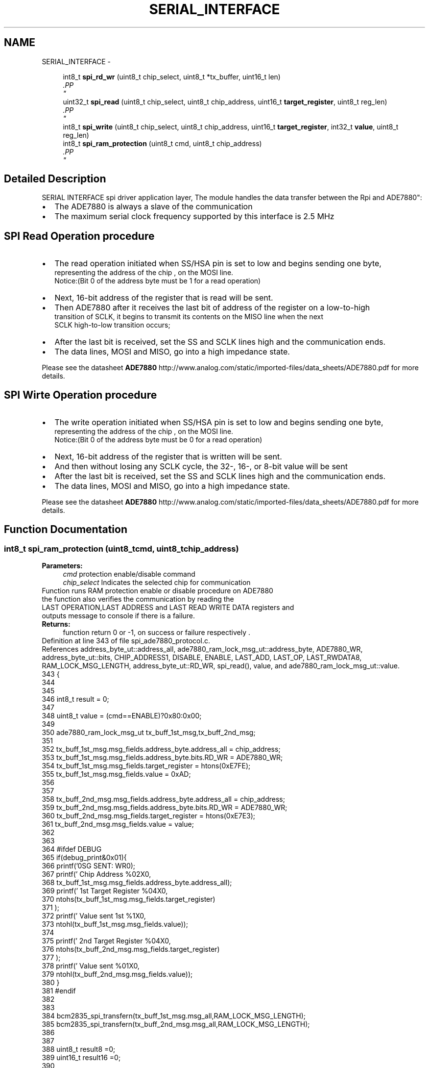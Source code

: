 .TH "SERIAL_INTERFACE" 3 "Mon Feb 24 2014" "Version V1" "EMS" \" -*- nroff -*-
.ad l
.nh
.SH NAME
SERIAL_INTERFACE \- 
.PP
.PP
.PP
.PP
  

.in +1c
.ti -1c
.RI "int8_t \fBspi_rd_wr\fP (uint8_t chip_select, uint8_t *tx_buffer, uint16_t len)"
.br
.RI "\fI.PP
 \fP"
.in -1c
.in +1c
.ti -1c
.RI "uint32_t \fBspi_read\fP (uint8_t chip_select, uint8_t chip_address, uint16_t \fBtarget_register\fP, uint8_t reg_len)"
.br
.RI "\fI.PP
 \fP"
.in -1c
.in +1c
.ti -1c
.RI "int8_t \fBspi_write\fP (uint8_t chip_select, uint8_t chip_address, uint16_t \fBtarget_register\fP, int32_t \fBvalue\fP, uint8_t reg_len)"
.br
.in -1c
.in +1c
.ti -1c
.RI "int8_t \fBspi_ram_protection\fP (uint8_t cmd, uint8_t chip_address)"
.br
.RI "\fI.PP
 \fP"
.in -1c
.SH "Detailed Description"
.PP 
.PP
.PP
.PP
 

SERIAL INTERFACE
spi driver application layer, The module handles the data transfer between the Rpi and ADE7880":
.PP
.PD 0
.IP "\(bu" 2
The ADE7880 is always a slave of the communication
.PP
.PD 0
.IP "\(bu" 2
The maximum serial clock frequency supported by this interface is 2\&.5 MHz 
.br

.br

.br

.PP
.SH "SPI Read Operation procedure"
.PP
 
.PP
.PD 0
.IP "\(bu" 2
The read operation initiated when SS/HSA pin is set to low and begins sending one byte, 
.br
 representing the address of the chip , on the MOSI line\&. 
.br
 Notice:(Bit 0 of the address byte must be 1 for a read operation) 
.br

.PP
.PD 0
.IP "\(bu" 2
Next, 16-bit address of the register that is read will be sent\&. 
.br

.PP
.PD 0
.IP "\(bu" 2
Then ADE7880 after it receives the last bit of address of the register on a low-to-high 
.br
 transition of SCLK, it begins to transmit its contents on the MISO line when the next 
.br
 SCLK high-to-low transition occurs; 
.br

.PP
.PD 0
.IP "\(bu" 2
After the last bit is received, set the SS and SCLK lines high and the communication ends\&. 
.br

.PP
.PD 0
.IP "\(bu" 2
The data lines, MOSI and MISO, go into a high impedance state\&. 
.br
 
.br

.PP
Please see the datasheet \fBADE7880\fP http://www.analog.com/static/imported-files/data_sheets/ADE7880.pdf for more details\&. 
.br

.br

.br
.SH "SPI Wirte Operation procedure"
.PP
 
.PP
.PD 0
.IP "\(bu" 2
The write operation initiated when SS/HSA pin is set to low and begins sending one byte, 
.br
 representing the address of the chip , on the MOSI line\&. 
.br
 Notice:(Bit 0 of the address byte must be 0 for a read operation) 
.br

.PP
.PD 0
.IP "\(bu" 2
Next, 16-bit address of the register that is written will be sent\&. 
.br

.PP
.PD 0
.IP "\(bu" 2
And then without losing any SCLK cycle, the 32-, 16-, or 8-bit value will be sent 
.br

.PP
.PD 0
.IP "\(bu" 2
After the last bit is received, set the SS and SCLK lines high and the communication ends\&. 
.br

.PP
.PD 0
.IP "\(bu" 2
The data lines, MOSI and MISO, go into a high impedance state\&. 
.br
 
.br

.PP
Please see the datasheet \fBADE7880\fP http://www.analog.com/static/imported-files/data_sheets/ADE7880.pdf for more details\&. 
.SH "Function Documentation"
.PP 
.SS "int8_t spi_ram_protection (uint8_tcmd, uint8_tchip_address)"

.PP
.PP
 \fBParameters:\fP
.RS 4
\fIcmd\fP protection enable/disable command 
.br
\fIchip_select\fP Indicates the selected chip for communication
.RE
.PP
Function runs RAM protection enable or disable procedure on ADE7880 
.br
 the function also verifies the communication by reading the 
.br
 LAST OPERATION,LAST ADDRESS and LAST READ WRITE DATA registers and 
.br
 outputs message to console if there is a failure\&.
.PP
\fBReturns:\fP
.RS 4
function return 0 or -1, on success or failure respectively \&. 
.PP
 
.RE
.PP

.PP
Definition at line 343 of file spi_ade7880_protocol\&.c\&.
.PP
References address_byte_ut::address_all, ade7880_ram_lock_msg_ut::address_byte, ADE7880_WR, address_byte_ut::bits, CHIP_ADDRESS1, DISABLE, ENABLE, LAST_ADD, LAST_OP, LAST_RWDATA8, RAM_LOCK_MSG_LENGTH, address_byte_ut::RD_WR, spi_read(), value, and ade7880_ram_lock_msg_ut::value\&.
.PP
.nf
343                                                            {
344       
345       
346     int8_t result = 0;  
347     
348     uint8_t value = (cmd==ENABLE)?0x80:0x00;
349     
350      ade7880_ram_lock_msg_ut tx_buff_1st_msg,tx_buff_2nd_msg;
351 
352      tx_buff_1st_msg\&.msg_fields\&.address_byte\&.address_all = chip_address;
353      tx_buff_1st_msg\&.msg_fields\&.address_byte\&.bits\&.RD_WR = ADE7880_WR;
354      tx_buff_1st_msg\&.msg_fields\&.target_register = htons(0xE7FE);
355      tx_buff_1st_msg\&.msg_fields\&.value = 0xAD;
356      
357      
358      tx_buff_2nd_msg\&.msg_fields\&.address_byte\&.address_all = chip_address;
359      tx_buff_2nd_msg\&.msg_fields\&.address_byte\&.bits\&.RD_WR = ADE7880_WR;
360      tx_buff_2nd_msg\&.msg_fields\&.target_register = htons(0xE7E3);
361      tx_buff_2nd_msg\&.msg_fields\&.value = value;
362      
363 
364     #ifdef DEBUG
365        if(debug_print&0x01){
366        printf('\nMSG SENT: WR\n');
367        printf('       Chip Address %02X\n',
368        tx_buff_1st_msg\&.msg_fields\&.address_byte\&.address_all);
369        printf('       1st Target Register %04X\n',
370        ntohs(tx_buff_1st_msg\&.msg_fields\&.target_register)
371        );
372        printf('       Value sent 1st  %1X\n',
373        ntohl(tx_buff_1st_msg\&.msg_fields\&.value));
374        
375        printf('       2nd Target Register %04X\n',
376        ntohs(tx_buff_2nd_msg\&.msg_fields\&.target_register)
377        );
378        printf('       Value sent  %01X\n',
379        ntohl(tx_buff_2nd_msg\&.msg_fields\&.value));
380        }
381     #endif
382 
383     
384     bcm2835_spi_transfern(tx_buff_1st_msg\&.msg_all,RAM_LOCK_MSG_LENGTH);
385     bcm2835_spi_transfern(tx_buff_2nd_msg\&.msg_all,RAM_LOCK_MSG_LENGTH);
386 
387     
388     uint8_t  result8  =0;
389     uint16_t result16 =0;
390     
391      #ifdef DEBUG 
392      if(!(debug_print&0x80))
393      debug_print = DISABLE;
394        printf('\nvarifying last operation  \&.\&.\&.\n');
395      #endif
396      if((result8 =(uint8_t)(spi_read(BCM2835_SPI_CS0,CHIP_ADDRESS1,LAST_OP,sizeof(uint16_t))))
397      !=0xCA /*LAST_OP!=WR*/){
398              
399      #ifdef DEBUG
400        printf('\n                                               <---  WR failure : LAST_OP \n');
401        printf('        LAST_OP value  :%02X\n',result8);   
402      #endif
403      result = -1;
404      }else{
405       #ifdef DEBUG
406        printf('        LAST_OP value  :%02X\n',result8);   
407      #endif
408      }
409      
410      #ifdef DEBUG
411        printf('\nvarifying last accessed register  \&.\&.\&.\n');
412      #endif
413      if((result16 =(uint16_t)(spi_read(BCM2835_SPI_CS0,CHIP_ADDRESS1,LAST_ADD,sizeof(uint16_t))))!=0xE7E3){
414              
415      #ifdef DEBUG
416        printf('\n                                               <---  WR failure : LAST_ADD\n');
417        printf('        Target Register :%04X\n', 0xE7E3);
418        printf('        LAST_ADD value  :%04X\n',result16);   
419      #endif
420      result = -1;
421      }else{
422       #ifdef DEBUG
423         printf('       LAST_ADD value  :%04X\n',result16); 
424       #endif
425      }
426      
427     
428      #ifdef DEBUG
429        printf('\nvarifying last accessed register  value:\n');
430      #endif
431 
432      result8 = (uint8_t)(spi_read(BCM2835_SPI_CS0,CHIP_ADDRESS1,LAST_RWDATA8,sizeof(uint8_t))&0x000000FF);
433     
434 
435      if(result8!=value)
436          result = -1;   
437      #ifdef DEBUG
438        if(result8!=value)
439        printf('\n                                               <---  WR failure : LAST_RWDATA\n');
440        printf('       Sent Value        :%01X\n', value);
441        printf('       LAST_RWDATA value :%01X\n',result8);   
442        
443        if(!(debug_print&0x80))
444            debug_print = ENABLE;
445      #endif
446 
447      
448      
449     return result;
450 }   
.fi
.SS "int8_t spi_rd_wr (uint8_tchip_select, uint8_t *tx_buffer, uint16_tlen)"

.PP
.PP
 \fBParameters:\fP
.RS 4
\fIchip_select\fP Indicates the selected chip for communication 
.br
\fItx_buffer\fP Pointer to transmit buffer 
.br
\fIlen\fP length of the data
.RE
.PP
initalizes spi of RPi , sends out data from tx_buffer and also receive back data into rc_buffer and end spi to return the normal gpio functionality\&.
.PP
\fBReturns:\fP
.RS 4
function return 0 or -1, on success or failure respectively\&. 
.PP
 
.RE
.PP

.PP
Definition at line 114 of file spi_ade7880_protocol\&.c\&.
.PP
References PIN_SS, and spi_init()\&.
.PP
.nf
115 {
116    
117        
118        if(!spi_init(chip_select)){
119     
120           bcm2835_spi_transfern(tx_buffer,sizeof(tx_buffer));      
121           return 0;       
122        }else
123           return -1;
124     
125        bcm2835_spi_end();
126        
127        bcm2835_gpio_write(PIN_SS, HIGH);       
128 }
.fi
.SS "uint32_t spi_read (uint8_tchip_select, uint8_tchip_address, uint16_ttarget_register, uint8_treg_len)"

.PP
.PP
 \fBParameters:\fP
.RS 4
\fIchip_select\fP Indicates the selected chip for communication 
.br
\fIchip_address\fP the chip address or id of the used ADE7880 
.br
\fItarget_register\fP the address of the register to read from 
.br
\fIreg_len\fP the size of the register in byte
.RE
.PP
reads the specified register value from the selected ade7880 chip, according to the recommended SPI read Operation procedure, see the device datasheet for more detail\&.
.PP
\fBReturns:\fP
.RS 4
function return ther resulting value on success and on failure 0x0F000000\&. 
.PP
.RE
.PP
\fBParameters:\fP
.RS 4
\fIchip_select\fP Indicates the selected chip for communication 
.br
\fIchip_address\fP the chip address or id of the used ADE7880 
.br
\fItarget_register\fP the address of the register to update 
.br
\fIvalue\fP value to be written 
.br
\fIreg_len\fP the size of the register in byte
.RE
.PP
update the specified register value on the selected ade7880 chip 
.br
 according to the recommended SPI write Operation procedure, 
.br
 see the device datasheet for more detail 
.br
 the function will also verify the communication by reading the 
.br
 LAST OPERATION,LAST ADDRESS and LAST READ WRITE DATA registers and 
.br
 outputs message to console if there is a failure\&.
.PP
\fBRemarks:\fP
.RS 4
the function dosen't consider 24bit signed value regisers on the device, 
.br
 if it become necessory to wright to regisers of this kind remember to modify\&.
.RE
.PP
\fBReturns:\fP
.RS 4
function return 0 or -1, on success or failure respectively \&. 
.PP
 
.RE
.PP

.PP
Definition at line 147 of file spi_ade7880_protocol\&.c\&.
.PP
References address_byte_ut::address_all, ade7880_read_tx_buff_ut::address_byte, ADE7880_RD, address_byte_ut::bits, DUMMY_MSG, RD_MSG_LENGTH, address_byte_ut::RD_WR, ade7880_read_tx_buff_ut::reg16, ade7880_read_tx_buff_ut::reg32, and ade7880_read_tx_buff_ut::reg8\&.
.PP
Referenced by main(), measure(), spi_ram_protection(), spi_write(), and wait_new_conversion()\&.
.PP
.nf
147                                                                                                     {
148    
149   uint32_t result= 0;
150 
151     ade7880_read_tx_buff_ut tx_buff;
152     
153     tx_buff\&.msg_fields\&.address_byte\&.address_all = chip_address;
154     tx_buff\&.msg_fields\&.address_byte\&.bits\&.RD_WR = ADE7880_RD;
155     tx_buff\&.msg_fields\&.target_register = htons(target_register);
156     tx_buff\&.msg_fields\&.value\&.reg32 = DUMMY_MSG;
157 
158     #ifdef DEBUG
159      if((debug_print&0x01)){
160        printf('\nMSG SENT  : RD\n');
161        
162        printf('        Chip Address %02X\n',tx_buff\&.msg_fields\&.address_byte\&.address_all);
163        printf('        Target Register %04X\n',ntohs(tx_buff\&.msg_fields\&.target_register));
164        printf('        DUMMY %08X \n',tx_buff\&.msg_fields\&.value\&.reg32);
165        }
166     #endif
167     
168     bcm2835_spi_transfern(tx_buff\&.msg_all,RD_MSG_LENGTH + reg_len);  
169     
170     
171               
172     
173     
174     
175     result =  (reg_len == sizeof(uint32_t))?((uint32_t)ntohl(tx_buff\&.msg_fields\&.value\&.reg32))
176              :((reg_len == sizeof(uint16_t))?((uint32_t)ntohs(tx_buff\&.msg_fields\&.value\&.reg16))
177              :((reg_len == sizeof(uint8_t))?((uint32_t)tx_buff\&.msg_fields\&.value\&.reg8):0x0F000000/*ERROR*/));
178     
179     
180     #ifdef DEBUG
181      if(debug_print&0x01 || 1){
182        printf('\nMSG REPLAY : RD\n');
183        printf('        REPLAY :%X\n',result);
184      }  
185     #endif
186     
187     
188 
189 
190     return result;
191     
192 }
.fi
.SS "int8_t spi_write (uint8_tchip_select, uint8_tchip_address, uint16_ttarget_register, int32_tvalue, uint8_treg_len)"

.PP
Definition at line 221 of file spi_ade7880_protocol\&.c\&.
.PP
References address_byte_ut::address_all, ade7880_write_tx_buff_ut::address_byte, ADE7880_WR, address_byte_ut::bits, CHIP_ADDRESS1, DISABLE, ENABLE, LAST_ADD, LAST_OP, LAST_RWDATA16, LAST_RWDATA32, LAST_RWDATA8, address_byte_ut::RD_WR, ade7880_write_tx_buff_ut::reg16, ade7880_write_tx_buff_ut::reg32, ade7880_write_tx_buff_ut::reg8, spi_read(), value, and WR_MSG_LENGTH\&.
.PP
Referenced by main(), and wait_new_conversion()\&.
.PP
.nf
221                                                                                                                  {
222       
223       
224     int8_t result = 0;  
225     ade7880_write_tx_buff_ut  tx_buff;
226 
227      tx_buff\&.msg_fields\&.address_byte\&.address_all = chip_address;
228      tx_buff\&.msg_fields\&.address_byte\&.bits\&.RD_WR = ADE7880_WR;
229      tx_buff\&.msg_fields\&.target_register = htons(target_register);
230      
231     if(reg_len == sizeof(uint8_t))
232       tx_buff\&.msg_fields\&.value\&.reg8  = (uint8_t)value;
233     else if(reg_len == sizeof(uint16_t))
234       tx_buff\&.msg_fields\&.value\&.reg16 = htons((uint16_t)value);
235     else if(reg_len == sizeof(uint32_t))
236       tx_buff\&.msg_fields\&.value\&.reg32 = htonl((uint32_t)value);
237     
238     #ifdef DEBUG
239       if(debug_print&0x01){
240        printf('\nMSG SENT: WR\n');
241        printf('       Chip Address %02X\n',
242        tx_buff\&.msg_fields\&.address_byte\&.address_all);
243        printf('       Target Register %04X\n',
244        ntohs(tx_buff\&.msg_fields\&.target_register));
245        printf('       Value sent  %08X\n',
246        ntohl(tx_buff\&.msg_fields\&.value\&.reg32));
247        }
248     #endif
249 
250     bcm2835_spi_transfern(tx_buff\&.msg_all,WR_MSG_LENGTH + reg_len);
251     
252 
253     
254     uint8_t  result8  =0;
255     uint16_t result16 =0;
256     int32_t result32 =0;    
257     
258      #ifdef DEBUG 
259      if(!(debug_print&0x80))
260      debug_print = DISABLE;
261        printf('\nvarifying last operation  \&.\&.\&.\n');
262      #endif
263      if((result8 =(uint8_t)(spi_read(BCM2835_SPI_CS0,CHIP_ADDRESS1,LAST_OP,sizeof(uint16_t))))
264      !=0xCA /*LAST_OP!=WR*/){
265              
266      #ifdef DEBUG
267        printf('\n                                               <---  WR failure : LAST_OP \n');
268        printf('        LAST_OP value  :%02X\n',result8);   
269      #endif
270      result = -1;
271      }else{
272       #ifdef DEBUG
273        printf('        LAST_OP value  :%02X\n',result8);   
274      #endif
275      }
276      
277      #ifdef DEBUG
278        printf('\nvarifying last accessed register  \&.\&.\&.\n');
279      #endif
280      if((result16 =(uint16_t)(spi_read(BCM2835_SPI_CS0,CHIP_ADDRESS1,LAST_ADD,sizeof(uint16_t))))!=target_register){
281              
282      #ifdef DEBUG
283        printf('\n                                               <---  WR failure : LAST_ADD\n');
284        printf('        Target Register :%04X\n', target_register);
285        printf('        LAST_ADD value  :%04X\n',result16);   
286      #endif
287      result = -1;
288      }else{
289       #ifdef DEBUG
290         printf('       LAST_ADD value  :%04X\n',result16); 
291       #endif
292      }
293      
294     
295      #ifdef DEBUG
296        printf('\nvarifying last accessed register  value:\n');
297      #endif
298     if(reg_len == sizeof(uint8_t)){
299         result32 = (int32_t)(spi_read(BCM2835_SPI_CS0,CHIP_ADDRESS1,LAST_RWDATA8,sizeof(uint8_t))&0x000000FF);
300     }else   
301     if(reg_len == sizeof(uint16_t)){
302         result32 = (int32_t)(spi_read(BCM2835_SPI_CS0,CHIP_ADDRESS1,LAST_RWDATA16,sizeof(uint16_t))&0x0000FFFF);
303     }else
304     if(reg_len == sizeof(uint32_t)){
305         result32 = (int32_t)(spi_read(BCM2835_SPI_CS0,CHIP_ADDRESS1,LAST_RWDATA32,sizeof(uint32_t)));       
306     }   
307     //if 
308 
309      if(result32!=value)
310          result = -1;   
311      #ifdef DEBUG
312        if(result32!=value)
313        printf('\n                                               <---  WR failure : LAST_RWDATA\n');
314        printf('       Sent Value        :%08X\n', value);
315        printf('       LAST_RWDATA value :%08X\n',result32);   
316       if(!(debug_print&0x80))
317        debug_print = ENABLE;
318      #endif
319      
320      
321     return result;
322 }   
.fi
.SH "Author"
.PP 
Generated automatically by Doxygen for EMS from the source code\&.
